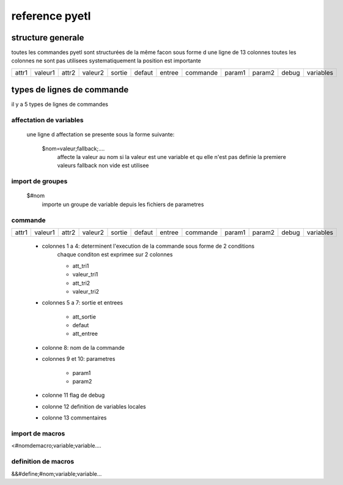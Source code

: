 ===============
reference pyetl
===============

structure generale
==================

toutes les commandes pyetl sont structurées de la même facon sous forme d une ligne de 13 colonnes
toutes les colonnes ne sont pas utilisees systematiquement
la position est importante


+------+--------+------+--------+-------+--------+--------+-----------+--------+--------+-------+-----------+
|attr1 |valeur1 |attr2 |valeur2 |sortie | defaut | entree |  commande | param1 | param2 | debug | variables |
+------+--------+------+--------+-------+--------+--------+-----------+--------+--------+-------+-----------+


types de lignes de commande
===========================
il y a 5 types de lignes de commandes

affectation de variables
------------------------

    une ligne d affectation se presente sous la forme suivante:

        $nom=valeur;fallback;....
            affecte la valeur au nom
            si la valeur est une variable et qu elle n'est pas definie la premiere valeurs fallback non vide est utilisee

import de groupes
-----------------
        $#nom
            importe un groupe de variable depuis les fichiers de parametres

commande
--------

+------+--------+------+--------+-------+--------+--------+-----------+--------+--------+-------+-----------+
|attr1 |valeur1 |attr2 |valeur2 |sortie | defaut | entree |  commande | param1 | param2 | debug | variables |
+------+--------+------+--------+-------+--------+--------+-----------+--------+--------+-------+-----------+


    * colonnes 1 a 4: determinent l'execution de la commande sous forme de 2 conditions
        chaque conditon est exprimee sur 2 colonnes

        * att_tri1
        * valeur_tri1
        * att_tri2
        * valeur_tri2

    * colonnes 5 a 7: sortie et entrees

        * att_sortie
        * defaut
        * att_entree

    * colonne 8: nom de la commande
    * colonnes 9 et 10: parametres

        * param1
        * param2

    * colonne 11 flag de debug
    * colonne 12 definition de variables locales
    * colonne 13 commentaires

import de macros
----------------

<#nomdemacro;variable;variable....

definition de macros
--------------------

&&#define;#nom;variable;variable...
